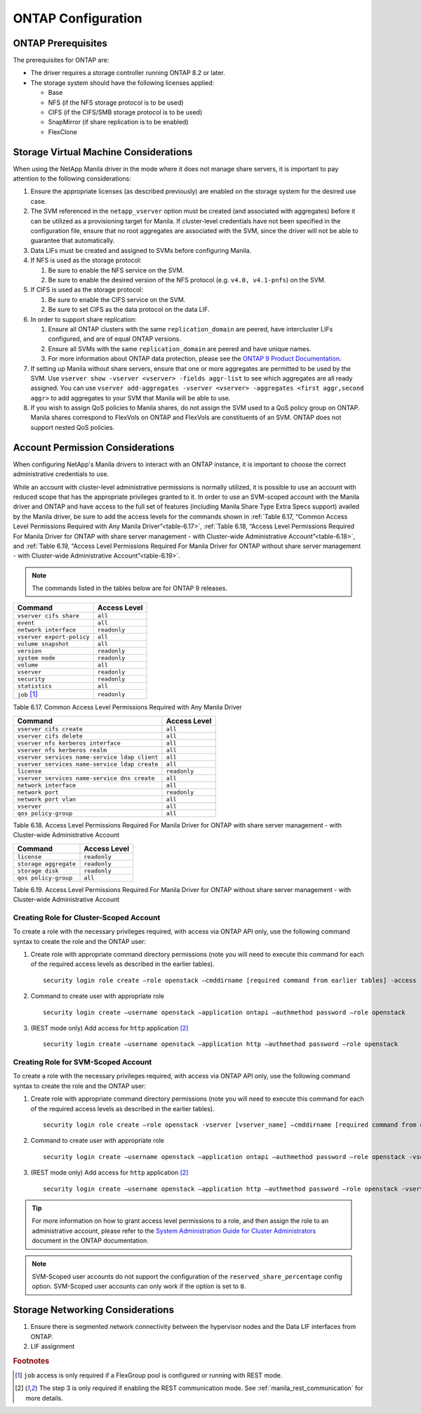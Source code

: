 ONTAP Configuration
===================

.. _manila_data_ontap_prerequisites:

ONTAP Prerequisites
-------------------

The prerequisites for ONTAP are:

-  The driver requires a storage controller running ONTAP
   8.2 or later.

-  The storage system should have the following licenses applied:

   -  Base

   -  NFS (if the NFS storage protocol is to be used)

   -  CIFS (if the CIFS/SMB storage protocol is to be used)

   -  SnapMirror (if share replication is to be enabled)

   -  FlexClone

.. _storage_virtual_machine_considerations:

Storage Virtual Machine Considerations
--------------------------------------

When using the NetApp Manila driver in the mode where it does not manage
share servers, it is important to pay attention to the following
considerations:

1. Ensure the appropriate licenses (as described previously) are enabled
   on the storage system for the desired use case.

2. The SVM referenced in the ``netapp_vserver`` option must be created
   (and associated with aggregates) before it can be utilized as a
   provisioning target for Manila.  If cluster-level credentials have
   not been specified in the configuration file, ensure that no root
   aggregates are associated with the SVM, since the driver will not
   be able to guarantee that automatically.

3. Data LIFs must be created and assigned to SVMs before configuring
   Manila.

4. If NFS is used as the storage protocol:

   1. Be sure to enable the NFS service on the SVM.

   2. Be sure to enable the desired version of the NFS protocol (e.g.
      ``v4.0, v4.1-pnfs``) on the SVM.

5. If CIFS is used as the storage protocol:

   1. Be sure to enable the CIFS service on the SVM.

   2. Be sure to set CIFS as the data protocol on the data LIF.

6. In order to support share replication:

   1. Ensure all ONTAP clusters with the same ``replication_domain`` are
      peered, have intercluster LIFs configured, and are of equal ONTAP
      versions.

   2. Ensure all SVMs with the same ``replication_domain`` are peered
      and have unique names.

   3. For more information about ONTAP data protection, please see the
      `ONTAP 9 Product
      Documentation <https://mysupport.netapp.com/documentation/productlibrary/index.html?productID=62286>`__.

7. If setting up Manila without share servers, ensure that one or 
   more aggregates are permitted to be used by the SVM. Use ``vserver 
   show -vserver <vserver> -fields aggr-list`` to see which aggregates 
   are all ready assigned.  You can use ``vserver add-aggregates 
   -vserver <vserver> -aggregates <first aggr,second aggr>`` to add 
   aggregates to your SVM that Manila will be able to use.

8. If you wish to assign QoS policies to Manila shares, do not assign the SVM
   used to a QoS policy group on ONTAP. Manila shares correspond to FlexVols
   on ONTAP and FlexVols are constituents of an SVM. ONTAP does not
   support nested QoS policies.

.. _account-perm:

Account Permission Considerations
---------------------------------

When configuring NetApp's Manila drivers to interact with an
ONTAP instance, it is important to choose the correct
administrative credentials to use.

While an account with cluster-level
administrative permissions is normally utilized, it is possible to use
an account with reduced scope that has the appropriate privileges
granted to it. In order to use an SVM-scoped account with the Manila
driver and ONTAP and have access to the full set of
features (including Manila Share Type Extra Specs support) availed by
the Manila driver, be sure to add the access levels for the commands
shown in :ref:`Table 6.17, “Common Access Level Permissions Required with Any
Manila Driver”<table-6.17>`, :ref:`Table 6.18, “Access Level Permissions Required For
Manila Driver for ONTAP with share server management - with
Cluster-wide Administrative Account”<table-6.18>`, and :ref:`Table 6.19, “Access Level
Permissions Required For Manila Driver for ONTAP without
share server management - with Cluster-wide Administrative Account”<table-6.19>`.

.. note::

   The commands listed in the tables below are for ONTAP 9 releases.

.. _table-6.17:

+-----------------------------+----------------+
| Command                     | Access Level   |
+=============================+================+
| ``vserver cifs share``      | ``all``        |
+-----------------------------+----------------+
| ``event``                   | ``all``        |
+-----------------------------+----------------+
| ``network interface``       | ``readonly``   |
+-----------------------------+----------------+
| ``vserver export-policy``   | ``all``        |
+-----------------------------+----------------+
| ``volume snapshot``         | ``all``        |
+-----------------------------+----------------+
| ``version``                 | ``readonly``   |
+-----------------------------+----------------+
| ``system node``             | ``readonly``   |
+-----------------------------+----------------+
| ``volume``                  | ``all``        |
+-----------------------------+----------------+
| ``vserver``                 | ``readonly``   |
+-----------------------------+----------------+
| ``security``                | ``readonly``   |
+-----------------------------+----------------+
| ``statistics``              | ``all``        |
+-----------------------------+----------------+
| ``job`` [#f1]_              | ``readonly``   |
+-----------------------------+----------------+

Table 6.17. Common Access Level Permissions Required with Any Manila Driver

.. _table-6.18:

+-------------------------------------------------------+----------------+
| Command                                       	| Access Level   |
+=======================================================+================+
| ``vserver cifs create``                		| ``all``        |
+-------------------------------------------------------+----------------+
| ``vserver cifs delete``                		| ``all``        |
+-------------------------------------------------------+----------------+
| ``vserver nfs kerberos interface``     		| ``all``        |
+-------------------------------------------------------+----------------+
| ``vserver nfs kerberos realm``         		| ``all``        |
+-------------------------------------------------------+----------------+
| ``vserver services name-service ldap client``         | ``all``        |
+-------------------------------------------------------+----------------+
| ``vserver services name-service ldap create``         | ``all``        |
+-------------------------------------------------------+----------------+
| ``license``                                           | ``readonly``   |
+-------------------------------------------------------+----------------+
| ``vserver services name-service dns create``          | ``all``        |
+-------------------------------------------------------+----------------+
| ``network interface``                                 | ``all``        |
+-------------------------------------------------------+----------------+
| ``network port``                                      | ``readonly``   |
+-------------------------------------------------------+----------------+
| ``network port vlan``                                 | ``all``        |
+-------------------------------------------------------+----------------+
| ``vserver``                                           | ``all``        |
+-------------------------------------------------------+----------------+
| ``qos policy-group``                                  | ``all``        |
+-------------------------------------------------------+----------------+

Table 6.18. Access Level Permissions Required For Manila Driver for
ONTAP with share server management - with Cluster-wide
Administrative Account

.. _table-6.19:

+-------------------------+----------------+
| Command                 | Access Level   |
+=========================+================+
| ``license``             | ``readonly``   |
+-------------------------+----------------+
| ``storage aggregate``   | ``readonly``   |
+-------------------------+----------------+
| ``storage disk``        | ``readonly``   |
+-------------------------+----------------+
| ``qos policy-group``    |   ``all``      |
+-------------------------+----------------+

Table 6.19. Access Level Permissions Required For Manila Driver for
ONTAP without share server management - with Cluster-wide
Administrative Account

Creating Role for Cluster-Scoped Account
^^^^^^^^^^^^^^^^^^^^^^^^^^^^^^^^^^^^^^^^

To create a role with the necessary privileges required, with access via
ONTAP API only, use the following command syntax to create the role and
the ONTAP user:

1. Create role with appropriate command directory permissions (note you
   will need to execute this command for each of the required access
   levels as described in the earlier tables).

   ::

       security login role create –role openstack –cmddirname [required command from earlier tables] -access [Required Access Level]

2. Command to create user with appropriate role

   ::

       security login create –username openstack –application ontapi –authmethod password –role openstack

3. (REST mode only) Add access for ``http`` application [#f2]_

   ::

       security login create –username openstack –application http –authmethod password –role openstack

Creating Role for SVM-Scoped Account
^^^^^^^^^^^^^^^^^^^^^^^^^^^^^^^^^^^^

To create a role with the necessary privileges required, with access via
ONTAP API only, use the following command syntax to create the role and
the ONTAP user:

1. Create role with appropriate command directory permissions (note you
   will need to execute this command for each of the required access
   levels as described in the earlier tables).

   ::

       security login role create –role openstack -vserver [vserver_name] –cmddirname [required command from earlier tables] -access [Required Access Level]

2. Command to create user with appropriate role

   ::

       security login create –username openstack –application ontapi –authmethod password –role openstack -vserver [vserver_name]

3. (REST mode only) Add access for ``http`` application [#f2]_

   ::

       security login create –username openstack –application http –authmethod password –role openstack -vserver [vserver_name]

.. tip::

   For more information on how to grant access level permissions to a
   role, and then assign the role to an administrative account, please
   refer to the `System Administration Guide for Cluster
   Administrators <http://support.netapp.com>`__ document in the
   ONTAP documentation.

.. note::

   SVM-Scoped user accounts do not support the configuration of the
   ``reserved_share_percentage`` config option. SVM-Scoped user
   accounts can only work if the option is set to ``0``.

Storage Networking Considerations
---------------------------------

1. Ensure there is segmented network connectivity between the hypervisor
   nodes and the Data LIF interfaces from ONTAP.

2. LIF assignment

.. rubric:: Footnotes

.. [#f1] ``job`` access is only required if a FlexGroup pool is configured or
         running with REST mode.

.. [#f2] The step 3 is only required if enabling the REST communication mode.
         See :ref:`manila_rest_communication` for more details.
